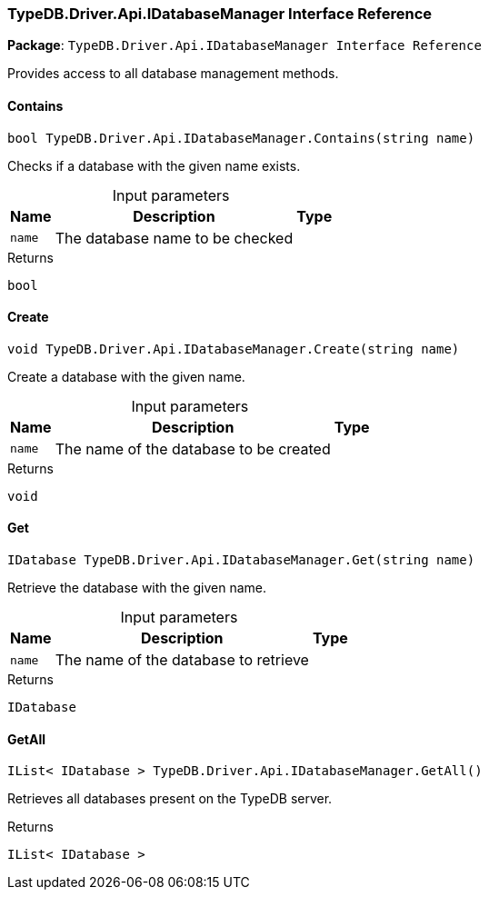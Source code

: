 [#_TypeDB_Driver_Api_IDatabaseManager_Interface_Reference]
=== TypeDB.Driver.Api.IDatabaseManager Interface Reference

*Package*: `TypeDB.Driver.Api.IDatabaseManager Interface Reference`



Provides access to all database management methods.

// tag::methods[]
[#_bool_TypeDB_Driver_Api_IDatabaseManager_Contains___string_name_]
==== Contains

[source,cs]
----
bool TypeDB.Driver.Api.IDatabaseManager.Contains(string name)
----



Checks if a database with the given name exists.


[caption=""]
.Input parameters
[cols="~,~,~"]
[options="header"]
|===
|Name |Description |Type
a| `name` a| The database name to be checked a| 
|===

[caption=""]
.Returns
`bool`

[#_void_TypeDB_Driver_Api_IDatabaseManager_Create___string_name_]
==== Create

[source,cs]
----
void TypeDB.Driver.Api.IDatabaseManager.Create(string name)
----



Create a database with the given name.


[caption=""]
.Input parameters
[cols="~,~,~"]
[options="header"]
|===
|Name |Description |Type
a| `name` a| The name of the database to be created a| 
|===

[caption=""]
.Returns
`void`

[#_IDatabase_TypeDB_Driver_Api_IDatabaseManager_Get___string_name_]
==== Get

[source,cs]
----
IDatabase TypeDB.Driver.Api.IDatabaseManager.Get(string name)
----



Retrieve the database with the given name.


[caption=""]
.Input parameters
[cols="~,~,~"]
[options="header"]
|===
|Name |Description |Type
a| `name` a| The name of the database to retrieve a| 
|===

[caption=""]
.Returns
`IDatabase`

[#_IList__IDatabase___TypeDB_Driver_Api_IDatabaseManager_GetAll___]
==== GetAll

[source,cs]
----
IList< IDatabase > TypeDB.Driver.Api.IDatabaseManager.GetAll()
----



Retrieves all databases present on the TypeDB server.


[caption=""]
.Returns
`IList< IDatabase >`

// end::methods[]

